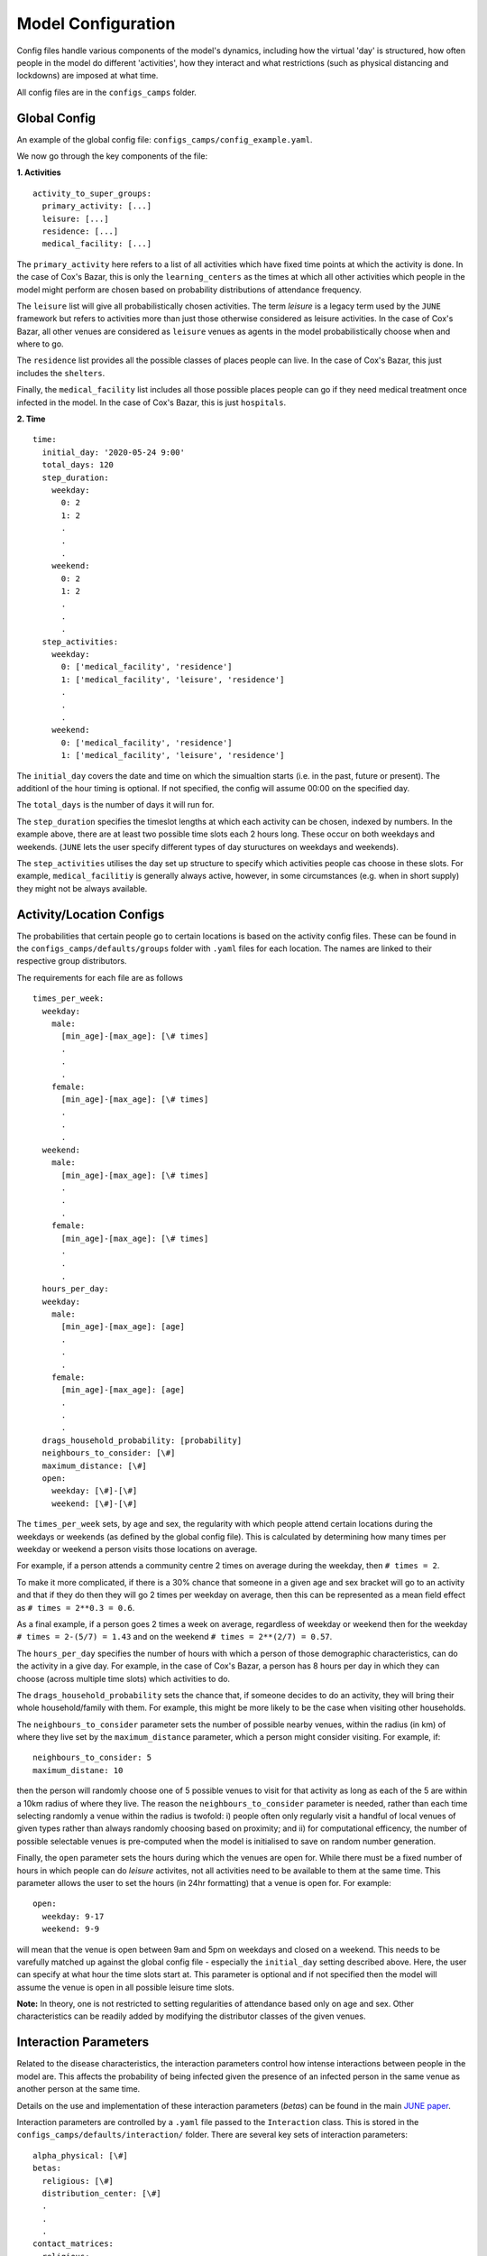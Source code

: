 .. _configs:

Model Configuration
===================

Config files handle various components of the model's dynamics,
including how the virtual 'day' is structured, how often people in the
model do different 'activities', how they interact and what
restrictions (such as physical distancing and lockdowns) are imposed
at what time.

All config files are in the ``configs_camps`` folder.

Global Config
-------------

An example of the  global config file:
``configs_camps/config_example.yaml``.

We now go through the key components of the file:

**1. Activities**
::
  activity_to_super_groups:
    primary_activity: [...]
    leisure: [...]
    residence: [...]
    medical_facility: [...]

The ``primary_activity`` here refers to a list of all activities
which have fixed time points at which the activity is done. In the
case of Cox's Bazar, this is only the ``learning_centers`` as the
times at which all
other activities which people in the model might perform are chosen
based on probability distributions of attendance frequency.

The ``leisure`` list will give all probabilistically chosen
activities. The term `leisure` is a legacy term used by the
``JUNE`` framework but refers to activities more than just those
otherwise considered as leisure activities. In the case of Cox's
Bazar, all other venues are considered as ``leisure`` venues as agents
in the model probabilistically choose when and where to go.

The ``residence`` list provides all the possible classes of places
people can live. In the case of Cox's Bazar, this just includes the
``shelters``.

Finally, the ``medical_facility`` list includes all those possible
places people can go if they need medical treatment once infected
in the model. In the case of Cox's Bazar, this is just
``hospitals``.

**2. Time**
::
  time:
    initial_day: '2020-05-24 9:00'
    total_days: 120
    step_duration:
      weekday:
	0: 2
	1: 2
	.
	.
	.
      weekend:
	0: 2
	1: 2
	.
	.
	.
    step_activities:
      weekday:
	0: ['medical_facility', 'residence']
	1: ['medical_facility', 'leisure', 'residence']
	.
	.
	.
      weekend:
	0: ['medical_facility', 'residence']
	1: ['medical_facility', 'leisure', 'residence']

The ``initial_day`` covers the date and time on which the simualtion starts
(i.e. in the past, future or present). The additionl of the hour
timing is optional. If not specified, the config will assume 00:00 on
the specified day.

The ``total_days`` is the number of days it will run for.

The ``step_duration`` specifies the timeslot lengths at which each
activity can be chosen, indexed by numbers. In the example above,
there are at least two possible time slots each 2 hours long. These
occur on both weekdays and weekends. (``JUNE`` lets the user
specify different types of day stuructures on weekdays and
weekends).

The ``step_activities`` utilises the day set up structure to
specify which activities people cas choose in these slots. For
example, ``medical_facilitiy`` is generally always active, however,
in some circumstances (e.g. when in short supply) they might not be
always available.


Activity/Location Configs
-------------------------

The probabilities that certain people go to certain locations is based
on the activity config files. These can be found in the
``configs_camps/defaults/groups`` folder with ``.yaml`` files for each
location. The names are linked to their respective group distributors.

The requirements for each file are as follows
::
  times_per_week:
    weekday:
      male:
	[min_age]-[max_age]: [\# times]
	.
	.
	.
      female:
	[min_age]-[max_age]: [\# times]
	.
	.
	.
    weekend:
      male:
	[min_age]-[max_age]: [\# times]
	.
	.
	.
      female:
	[min_age]-[max_age]: [\# times]
	.
	.
	.
    hours_per_day:
    weekday:
      male:
	[min_age]-[max_age]: [age]
	.
	.
	.
      female:
	[min_age]-[max_age]: [age]
	.
	.
	.
    drags_household_probability: [probability]
    neighbours_to_consider: [\#]
    maximum_distance: [\#]
    open:
      weekday: [\#]-[\#] 
      weekend: [\#]-[\#]

The ``times_per_week`` sets, by age and sex, the regularity with which
people attend certain locations during the weekdays or weekends (as
defined by the global config file). This is calculated by determining how many times per weekday or weekend a person visits
those locations on average.

For example, if a person attends a community centre 2 times on average
during the weekday, then ``# times = 2``.

To make it more complicated, if
there is a 30% chance that someone in a given age and sex bracket will
go to an activity and that if they do then they will go 2 times per
weekday on average, then this can be represented as a mean field effect
as ``# times = 2**0.3 = 0.6``.

As a final example, if a person goes 2 times a week on average,
regardless of weekday or weekend then for the weekday ``# times =
2-(5/7) = 1.43`` and on the weekend ``# times = 2**(2/7) = 0.57``.

The ``hours_per_day`` specifies the number of hours with which a
person of those demographic characteristics, can do the activity in a
give day. For example, in the case of Cox's Bazar, a person has 8
hours per day in which they can choose (across multiple time slots)
which activities to do.

The ``drags_household_probability`` sets the chance that, if someone
decides to do an activity, they will bring their whole
household/family with them. For example, this might be more likely to
be the case when visiting other households.

The ``neighbours_to_consider`` parameter sets the number of possible
nearby venues, within the radius (in km) of where they live set by the
``maximum_distance`` parameter, which a person might consider
visiting. For example, if::
  neighbours_to_consider: 5
  maximum_distane: 10
  
then the person will randomly choose one of 5 possible venues to visit
for that activity as long as each of the 5 are within a 10km radius of
where they live. The reason the ``neighbours_to_consider`` parameter
is needed, rather than each time selecting randomly a venue within the
radius is twofold: i) people often only regularly visit a handful of
local venues of given types rather than always randomly choosing based
on proximity; and ii) for computational efficency, the number of
possible selectable venues is pre-computed when the model is
initialised to save on random number generation.

Finally, the ``open`` parameter sets the hours during which the venues
are open for. While there must be a fixed number of hours in which
people can do `leisure` activites, not all activities need to be
available to them at the same time. This parameter allows the user to
set the hours (in 24hr formatting) that a venue is open for. For
example::
  open:
    weekday: 9-17
    weekend: 9-9

will mean that the venue is open between 9am and 5pm on weekdays and
closed on a weekend. This needs to be varefully matched up against the
global config file - especially the ``initial_day`` setting described
above. Here, the user can specify at what hour the time slots start
at. This parameter is optional and if not specified then the model
will assume the venue is open in all possible leisure time slots.

**Note:** In theory, one is not restricted to setting regularities of
attendance based only on age and sex. Other characteristics can be
readily added by modifying the distributor classes of the given venues.
      

Interaction Parameters
----------------------

Related to the disease characteristics, the interaction parameters
control how intense interactions between people in the model are. This
affects the probability of being infected given the presence of an
infected person in the same venue as another person at the same time.

Details on the use and implementation of these interaction parameters
(`betas`) can be found in the main `JUNE paper <https://royalsocietypublishing.org/doi/full/10.1098/rsos.210506>`_.

Interaction parameters are controlled by a ``.yaml`` file passed to
the ``Interaction`` class. This is stored in the
``configs_camps/defaults/interaction/`` folder. There are several key
sets of interaction parameters::
  alpha_physical: [\#]
  betas:
    religious: [\#]
    distribution_center: [\#]
    .
    .
    .
  contact_matrices:
    religious:
      contacts: [matrix]
      proportion_physical: [matrix]
      characteristic_time: [\#]
    distribution_center:
      contacts: [matrix]
      proportion_physical: [matrix]
      characteristic_time: [\#]

Contacts between people in the model can induce disease spread if one
of these people are infected. The number of contacts between people of
different ages in different venues is contolled by the
``contact_matrices``. Contacts are divided into two categories: i)
physical and non-physical. The total number of contacts is given by a
contacter-contactee matrix in the ``contacts`` element. The ``proportion_physical`` matrix denotes
what percentage of each type of contact (i.e. elemenet of the contact
matrices) are physical (i.e. have a higher internsity). The contact
matrices are generally derived from surveys of the population.

The intensity of contacts (which scales the probability of infection
given a contact) is handled by the ``betas``. These have a maximum
value of ``1.0``. The scaling of these betas when contacts are
physical are handled by the ``alpha_physical`` parameters which
scales, irrespective of the location.

**Note:** In general, when fitting the model it is these ``betas`` and
``alpha_physical`` parameters which are considered free fitting parameters.
      
.. _configs-policies:

Policies
--------

Policies handle the interventions and behaviour changes in the model
due to e.g. government measures, people changing their behaviour due
to the disease, etc.

``JUNE`` allows for many policy choices and changes and more can be
added through designing new classes of policies. An example of adding
a new policy class can be seen in ``camps/policy/isolation.py``.

All policies are
given a ``start_time`` and ``end_time`` in ``datetime`` format.

Examples of policy file setups can be found in the
``configs_camps/defaults/policy/`` folder or in the main ``JUNE``
folder: ``june/configs/defaults/policy/``.

The standard policies which can be implemented are:

1. ``hospitalisation`` which should be set all the time if hospitals
   are available and specifies that people should be hopitalised if
   necessary.

2. ``severe_symptoms_stay_home`` specifies during what period those
   with severe symptoms should stay home (i.e. if someone progresses
   to severe symptomatic level then they are considered too ill to
   leave the home). This should be active the whole time if the
   categorisation of severe symptoms is considered bad enough.

3. ``quarantine`` specifies for how many days a symptomatic person
   should quarantine in their home for and with what level of
   compliance people quarantine. Similarly, this policy allows you to
   set the number of days other household members must quarantine for
   if someone else in their household is symptomatic. The household's
   level of compliance can also be set in this policy.

4. ``shielding`` can be used to ensure people over a certain age do
   not leave their homes as regularly. A minimum age is set to
   determine this, as well as a compliance factor.

4. ``social_distancing`` where the ``betas`` are scaled by
   ``beta_factors`` to simualte the effects of social/physical
   distancing.

5. ``close_leisure_venue`` allows for the specification of closing
   specific venues completely for certain periods of time.

6. ``change_leisure_probability`` specifies a new temporary set of
   ``times_per_week`` for specific venues and demographics. Any set of
   venues or demographics not specified in the policy are taken from
   the above mentioned activity configs as default values.

7. ``mask_wearing`` acts in a similar way to the ``social_distancing``
   policy. The compliance with mask wearing can be set at the level of
   different types of venues, as well as the
   overall reduction in the ``betas`` due to the efficacy of the
   mask. The new value of the ``betas`` is calculated as::
     1 - ([overall compliance]-[venue compliance]-(1-[mask efficacy
     beta reduction]))

**Note:** In the current implementation, compliance factors do not
denote specific individuals who are compliant and those who are not,
rather it acts as a mean field effect.
